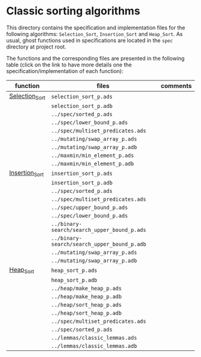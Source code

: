 #+EXPORT_FILE_NAME: ../../../classic-sorting/README.org
#+OPTIONS: author:nil title:nil toc:nil

* Classic sorting algorithms

  This directory contains the specification and implementation files
  for the following algorithms: ~Selection_Sort~, ~Insertion_Sort~ and
  ~Heap_Sort~.  As usual, ghost functions used in specifications are
  located in the ~spec~ directory at project root.

  The functions and the corresponding files are presented in the
  following table (click on the link to have more details one the
  specification/implementation of each function):

| function       | files                                       | comments |
|----------------+---------------------------------------------+----------|
| [[./Selection_Sort.org][Selection_Sort]] | ~selection_sort_p.ads~                      |          |
|                | ~selection_sort_p.adb~                      |          |
|                | ~../spec/sorted_p.ads~                      |          |
|                | ~../spec/lower_bound_p.ads~                 |          |
|                | ~../spec/multiset_predicates.ads~           |          |
|                | ~../mutating/swap_array_p.ads~              |          |
|                | ~../mutating/swap_array_p.adb~              |          |
|                | ~../maxmin/min_element_p.ads~               |          |
|                | ~../maxmin/min_element_p.adb~               |          |
|----------------+---------------------------------------------+----------|
| [[./Insertion_Sort.org][Insertion_Sort]] | ~insertion_sort_p.ads~                      |          |
|                | ~insertion_sort_p.adb~                      |          |
|                | ~../spec/sorted_p.ads~                      |          |
|                | ~../spec/multiset_predicates.ads~           |          |
|                | ~../spec/upper_bound_p.ads~                 |          |
|                | ~../spec/lower_bound_p.ads~                 |          |
|                | ~../binary-search/search_upper_bound_p.ads~ |          |
|                | ~../binary-search/search_upper_bound_p.adb~ |          |
|                | ~../mutating/swap_array_p.ads~              |          |
|                | ~../mutating/swap_array_p.adb~              |          |
|----------------+---------------------------------------------+----------|
| [[./Heap_Sort.org][Heap_Sort]]      | ~heap_sort_p.ads~                           |          |
|                | ~heap_sort_p.adb~                           |          |
|                | ~../heap/make_heap_p.ads~                   |          |
|                | ~../heap/make_heap_p.adb~                   |          |
|                | ~../heap/sort_heap_p.ads~                   |          |
|                | ~../heap/sort_heap_p.adb~                   |          |
|                | ~../spec/multiset_predicates.ads~           |          |
|                | ~../spec/sorted_p.ads~                      |          |
|                | ~../lemmas/classic_lemmas.ads~              |          |
|                | ~../lemmas/classic_lemmas.adb~              |          |
|----------------+---------------------------------------------+----------|
# Local Variables:
# ispell-dictionary: "english"
# End:
